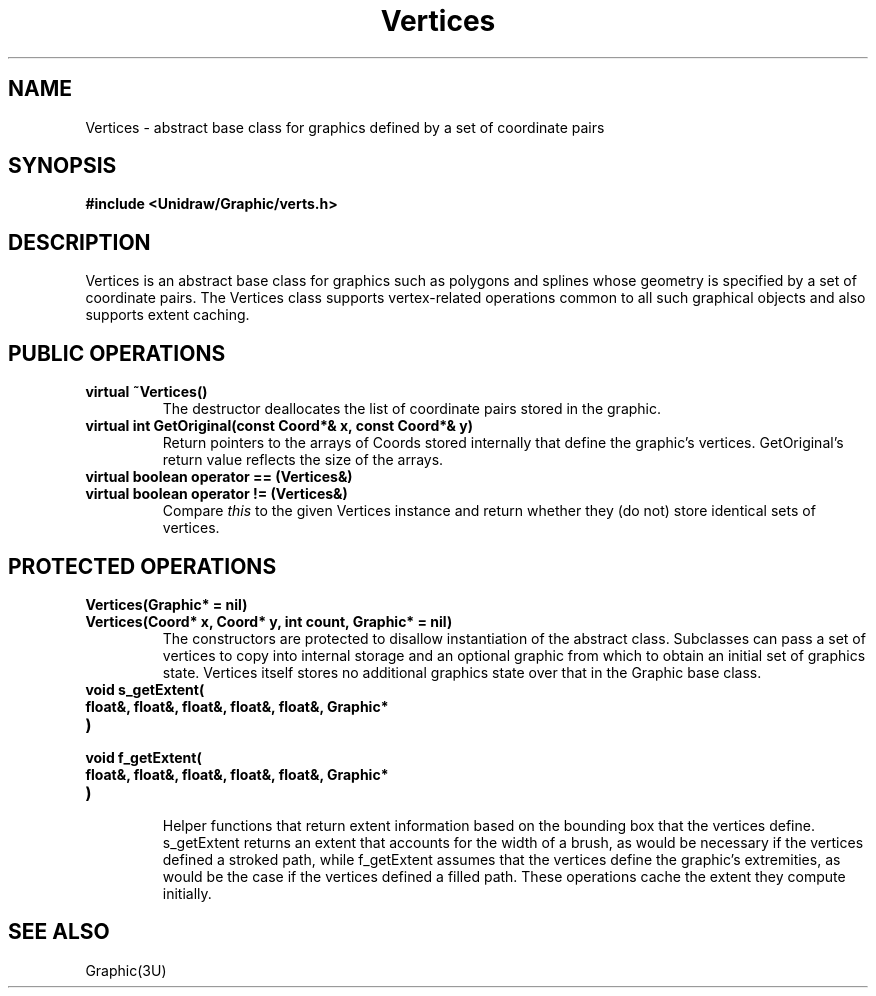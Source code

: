 .TH Vertices 3U "2 February 1991" "Unidraw" "InterViews Reference Manual"
.SH NAME
Vertices \- abstract base class for graphics defined by a set of
coordinate pairs
.SH SYNOPSIS
.B #include <Unidraw/Graphic/verts.h>
.SH DESCRIPTION
Vertices is an abstract base class for graphics such as polygons and
splines whose geometry is specified by a set of coordinate pairs.  The
Vertices class supports vertex-related operations common to all such
graphical objects and also supports extent caching.
.SH PUBLIC OPERATIONS
.TP
.B "virtual ~Vertices()"
The destructor deallocates the list of coordinate pairs stored in the
graphic.
.TP
.B "virtual int GetOriginal(const Coord*& x, const Coord*& y)"
Return pointers to the arrays of Coords stored internally that define
the graphic's vertices.  GetOriginal's return value reflects the size
of the arrays.
.TP
.B "virtual boolean operator == (Vertices&)"
.ns
.TP
.B "virtual boolean operator != (Vertices&)"
Compare \fIthis\fP to the given Vertices instance and return whether
they (do not) store identical sets of vertices.
.SH PROTECTED OPERATIONS
.TP
.B "Vertices(Graphic* = nil)"
.ns
.TP
.B "Vertices(Coord* x, Coord* y, int count, Graphic* = nil)"
The constructors are protected to disallow instantiation of the
abstract class.  Subclasses can pass a set of vertices to copy into
internal storage and an optional graphic from which to obtain an
initial set of graphics state.  Vertices itself stores no additional
graphics state over that in the Graphic base class.
.TP
.B "void s_getExtent("
.ns
.TP
.B "    float&, float&, float&, float&, float&, Graphic*"
.ns
.TP
.B ")"
.ns
.TP
.B "void f_getExtent("
.ns
.TP
.B "    float&, float&, float&, float&, float&, Graphic*"
.ns
.TP
.B ")"
.br
Helper functions that return extent information based on the bounding
box that the vertices define.  s_getExtent returns an extent that
accounts for the width of a brush, as would be necessary if the
vertices defined a stroked path, while f_getExtent assumes that the
vertices define the graphic's extremities, as would be the case if the
vertices defined a filled path.  These operations cache the extent
they compute initially.
.SH SEE ALSO
Graphic(3U)
